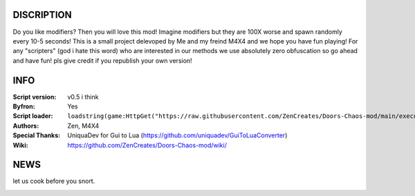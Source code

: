 .. image:: Resources/Logo.png
  :width: 300
  :alt: DOORS Chaos Mod.

DISCRIPTION
^^^^^^^^^^^

Do you like modifiers? Then you will love this mod!
Imagine modifiers but they are 100X worse and spawn randomly every 10-5 seconds!
This is a small project delevoped by Me and my freind M4X4 and we hope you have fun playing!
For any "scripters" (god i hate this word) who are interested in our methods we use absolutely zero obfuscation so go ahead and have fun! pls give credit if you republish your own version!


INFO
^^^^

:Script version:    v0.5 i think
:Byfron:     Yes
:Script loader:     ``loadstring(game:HttpGet("https://raw.githubusercontent.com/ZenCreates/Doors-Chaos-mod/main/execution.lua"))()``
:Authors:           Zen, M4X4
:Special Thanks:    UniquaDev for Gui to Lua (https://github.com/uniquadev/GuiToLuaConverter)
:Wiki:   https://github.com/ZenCreates/Doors-Chaos-mod/wiki/

NEWS
^^^^

let us cook before you snort.

.. image:: Resources/updateimage.jpg
  :width: 100
  :alt: Let us cook first.
